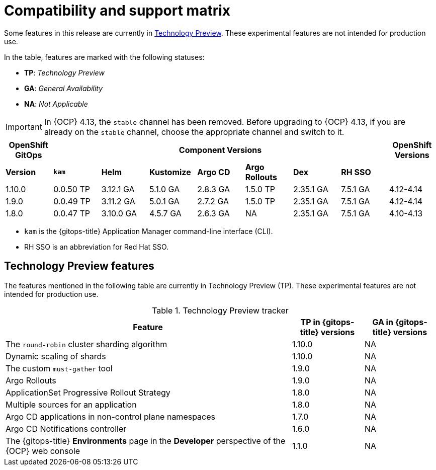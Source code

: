 // Module included in the following assembly:
//
// * release_notes/gitops-release-notes.adoc

:_content-type: REFERENCE
[id="GitOps-compatibility-support-matrix_{context}"]
= Compatibility and support matrix

Some features in this release are currently in link:https://access.redhat.com/support/offerings/techpreview[Technology Preview]. These experimental features are not intended for production use.

In the table, features are marked with the following statuses:

* *TP*: _Technology Preview_
* *GA*: _General Availability_
* *NA*: _Not Applicable_

[IMPORTANT]
====
In {OCP} 4.13, the `stable` channel has been removed. Before upgrading to {OCP} 4.13, if you are already on the `stable` channel, choose the appropriate channel and switch to it.
====

[options="header"]
|===
|OpenShift GitOps 7+|Component Versions|OpenShift Versions

s|Version s|`kam`    s|Helm  s|Kustomize s|Argo CD s|Argo Rollouts s|Dex     s|RH SSO |

|1.10.0 |0.0.50 TP |3.12.1 GA |5.1.0 GA |2.8.3 GA |1.5.0 TP  |2.35.1 GA |7.5.1 GA |4.12-4.14

|1.9.0    |0.0.49 TP |3.11.2 GA|5.0.1 GA   |2.7.2 GA |1.5.0 TP     |2.35.1 GA |7.5.1 GA |4.12-4.14

|1.8.0    |0.0.47 TP |3.10.0 GA|4.5.7 GA   |2.6.3 GA |NA         |2.35.1 GA |7.5.1 GA |4.10-4.13
|===

* `kam` is the {gitops-title} Application Manager command-line interface (CLI).
* RH SSO is an abbreviation for Red Hat SSO.

// Writer, to update this support matrix, refer to https://spaces.redhat.com/display/GITOPS/GitOps+Component+Matrix

[id="GitOps-technology-preview_{context}"]
== Technology Preview features

The features mentioned in the following table are currently in Technology Preview (TP). These experimental features are not intended for production use. 

.Technology Preview tracker
[cols="4,1,1",options="header"]
|====
|Feature |TP in {gitops-title} versions|GA in {gitops-title} versions

|The `round-robin` cluster sharding algorithm
|1.10.0
|NA

|Dynamic scaling of shards
|1.10.0
|NA

|The custom `must-gather` tool
|1.9.0
|NA

|Argo Rollouts
|1.9.0
|NA

|ApplicationSet Progressive Rollout Strategy
|1.8.0
|NA

|Multiple sources for an application
|1.8.0
|NA

|Argo CD applications in non-control plane namespaces
|1.7.0
|NA

|Argo CD Notifications controller
|1.6.0
|NA

|The {gitops-title} *Environments* page in the *Developer* perspective of the {OCP} web console 
|1.1.0
|NA
|====